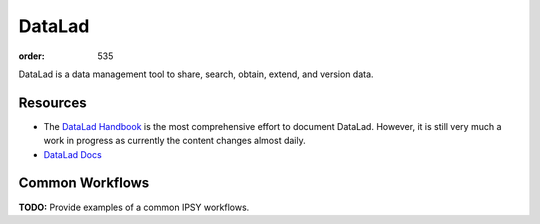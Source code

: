 DataLad
#######
:order: 535

DataLad is a data management tool to share, search, obtain, extend, and version
data.

Resources
*********

* The `DataLad Handbook`_ is the most comprehensive effort to document DataLad.
  However, it is still very much a work in progress as currently the content
  changes almost daily.
* `DataLad Docs`_

.. _DataLad Handbook: http://handbook.datalad.org/en/latest/index.html
.. _DataLad Docs: http://docs.datalad.org/en/latest/#

Common Workflows
****************
.. class:: todo

  **TODO:** Provide examples of a common IPSY workflows.
